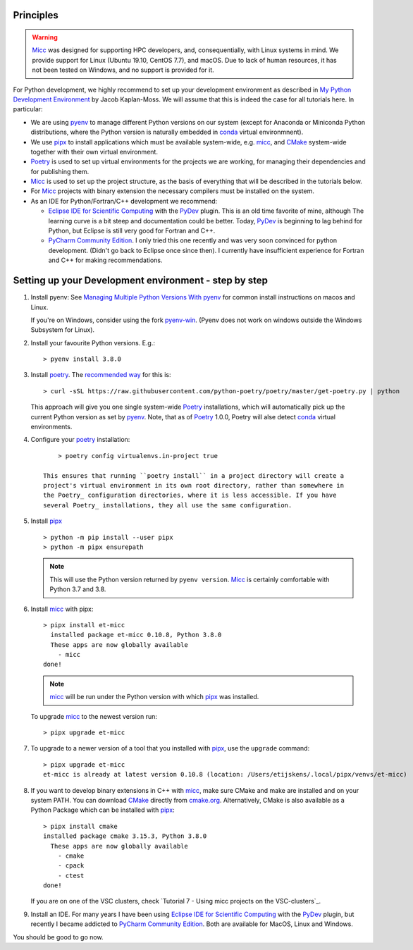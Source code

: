 Principles
----------

.. warning:: `Micc <https://github.com/etijskens/et-micc>`_ was designed for supporting HPC
    developers, and, consequentially, with Linux systems in mind. We provide support for Linux
    (Ubuntu 19.10, CentOS 7.7), and macOS. Due to lack of human resources, it has not been
    tested on Windows, and no support is provided for it.

For Python development, we highly recommend to set up your development environment as described in
`My Python Development Environment <https://jacobian.org/2019/nov/11/python-environment-2020/>`_
by Jacob Kaplan-Moss. We will assume that this is indeed the case for all tutorials here. In
particular:

*   We are using `pyenv <https://github.com/pyenv/pyenv>`_ to manage different Python versions on
    our system (except for Anaconda or Miniconda Python distributions, where the Python version is
    naturally embedded in conda_ virtual environmnent).
*   We use `pipx <https://github.com/pipxproject/pipx/>`_ to install applications which must be
    available system-wide, e.g. micc_, and `CMake <https://cmake.org>`_ system-wide together with their own virtual environment.
*   `Poetry <https://poetry.eustace.io/docs/pyproject/>`_ is used to set up virtual environments for
    the projects we are working, for managing their dependencies and for publishing them.
*   Micc_ is used to set up the project structure, as the basis of everything that will be described
    in the tutorials below.
*   For Micc_ projects with binary extension the necessary compilers must be installed on the system.
*   As an IDE for Python/Fortran/C++ development we recommend:

    *   `Eclipse IDE for Scientific Computing <https://www.eclipse.org/downloads/packages/release/photon/rc2/eclipse-ide-scientific-computing>`_
        with the `PyDev <https://pydev.org>`_ plugin. This is an old time favorite of mine, although
        The learning curve is a bit steep and documentation could be better. Today, PyDev_ is beginning
        to lag behind for Python, but Eclipse is still very good for Fortran and C++.

    *   `PyCharm Community Edition <https://www.jetbrains.com/pycharm/download>`_. I only tried this one
        recently and was very soon convinced for python development. (Didn't go back to Eclipse once since
        then). I currently have insufficient experience for Fortran and C++ for making recommendations.

Setting up your Development environment - step by step
------------------------------------------------------
#.  Install pyenv: See
    `Managing Multiple Python Versions With pyenv <https://realpython.com/intro-to-pyenv/>`_
    for common install instructions on macos and Linux.

    If you're on Windows, consider using the fork `pyenv-win <https://github.com/pyenv-win/pyenv-win>`_.
    (Pyenv does not work on windows outside the Windows Subsystem for Linux).

#.  Install your favourite Python versions. E.g.::

        > pyenv install 3.8.0

#.  Install poetry_. The `recommended way <https://python-poetry.org/docs/#installation>`_
    for this is::

    > curl -sSL https://raw.githubusercontent.com/python-poetry/poetry/master/get-poetry.py | python

    This approach will give you one single system-wide Poetry_ installations, which
    will automatically pick up the current Python version as set by pyenv_. Note,
    that as of Poetry_ 1.0.0, Poetry will alse detect
    `conda <https://conda.io/projects/conda/en/latest/index.html>`_ virtual environments.

#. Configure your poetry_ installation::

        > poetry config virtualenvs.in-project true

    This ensures that running ``poetry install`` in a project directory will create a
    project's virtual environment in its own root directory, rather than somewhere in
    the Poetry_ configuration directories, where it is less accessible. If you have
    several Poetry_ installations, they all use the same configuration.

#.  Install pipx_ ::

        > python -m pip install --user pipx
        > python -m pipx ensurepath

    .. note:: This will use the Python version returned by ``pyenv version``. Micc_ is
        certainly comfortable with Python 3.7 and 3.8.

#.  Install micc_ with pipx::

        > pipx install et-micc
          installed package et-micc 0.10.8, Python 3.8.0
          These apps are now globally available
            - micc
        done!

    .. note:: micc_ will be run under the Python version with which pipx_ was installed.

    To upgrade micc_ to the newest version run::

        > pipx upgrade et-micc

#.  To upgrade to a newer version of a tool that you installed with pipx_, use the ``upgrade``
    command::

        > pipx upgrade et-micc
        et-micc is already at latest version 0.10.8 (location: /Users/etijskens/.local/pipx/venvs/et-micc)

#.  If you want to develop binary extensions in  C++ with micc_, make sure CMake and make
    are installed and on your system PATH. You can download CMake_ directly from
    `cmake.org <https://cmake.org/download/>`_.
    Alternatively, CMake is also available as a Python Package which can be installed
    with pipx_::

        > pipx install cmake
        installed package cmake 3.15.3, Python 3.8.0
          These apps are now globally available
            - cmake
            - cpack
            - ctest
        done!

    If you are on one of the VSC clusters, check `Tutorial 7 - Using micc projects on the VSC-clusters`_.

#.  Install an IDE. For many years I have been using `Eclipse IDE for Scientific Computing`_
    with the `PyDev <https://pydev.org>`_ plugin,  but recently I became addicted to
    `PyCharm Community Edition`_. Both are available for MacOS, Linux and Windows.

You should be good to go now.

